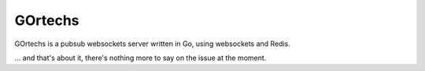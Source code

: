 GOrtechs
========

GOrtechs is a pubsub websockets server written in Go, using websockets and Redis.

... and that's about it, there's nothing more to say on the issue at the moment.  
